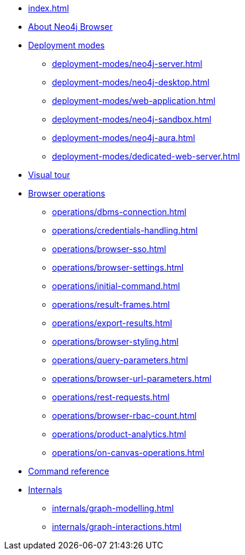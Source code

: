 * xref:index.adoc[]
* xref:about-browser.adoc[About Neo4j Browser]

* xref:deployment-modes/index.adoc[Deployment modes]
** xref:deployment-modes/neo4j-server.adoc[]
** xref:deployment-modes/neo4j-desktop.adoc[]
** xref:deployment-modes/web-application.adoc[]
** xref:deployment-modes/neo4j-sandbox.adoc[]
** xref:deployment-modes/neo4j-aura.adoc[]
** xref:deployment-modes/dedicated-web-server.adoc[]

* xref:visual-tour.adoc[Visual tour]

* xref:operations/index.adoc[Browser operations]
** xref:operations/dbms-connection.adoc[]
** xref:operations/credentials-handling.adoc[]
** xref:operations/browser-sso.adoc[]
** xref:operations/browser-settings.adoc[]
** xref:operations/initial-command.adoc[]
** xref:operations/result-frames.adoc[]
** xref:operations/export-results.adoc[]
** xref:operations/browser-styling.adoc[]
** xref:operations/query-parameters.adoc[]
** xref:operations/browser-url-parameters.adoc[]
** xref:operations/rest-requests.adoc[]
** xref:operations/browser-rbac-count.adoc[]
** xref:operations/product-analytics.adoc[]
** xref:operations/on-canvas-operations.adoc[]

* xref:reference-commands.adoc[Command reference]

* xref:internals/index.adoc[Internals]
** xref:internals/graph-modelling.adoc[]
** xref:internals/graph-interactions.adoc[]

